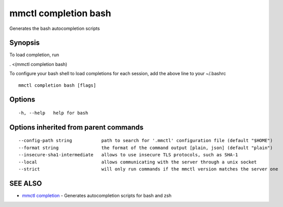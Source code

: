 .. _mmctl_completion_bash:

mmctl completion bash
---------------------

Generates the bash autocompletion scripts

Synopsis
~~~~~~~~


To load completion, run

. <(mmctl completion bash)

To configure your bash shell to load completions for each session, add the above line to your ~/.bashrc


::

  mmctl completion bash [flags]

Options
~~~~~~~

::

  -h, --help   help for bash

Options inherited from parent commands
~~~~~~~~~~~~~~~~~~~~~~~~~~~~~~~~~~~~~~

::

      --config-path string           path to search for '.mmctl' configuration file (default "$HOME")
      --format string                the format of the command output [plain, json] (default "plain")
      --insecure-sha1-intermediate   allows to use insecure TLS protocols, such as SHA-1
      --local                        allows communicating with the server through a unix socket
      --strict                       will only run commands if the mmctl version matches the server one

SEE ALSO
~~~~~~~~

* `mmctl completion <mmctl_completion.rst>`_ 	 - Generates autocompletion scripts for bash and zsh

